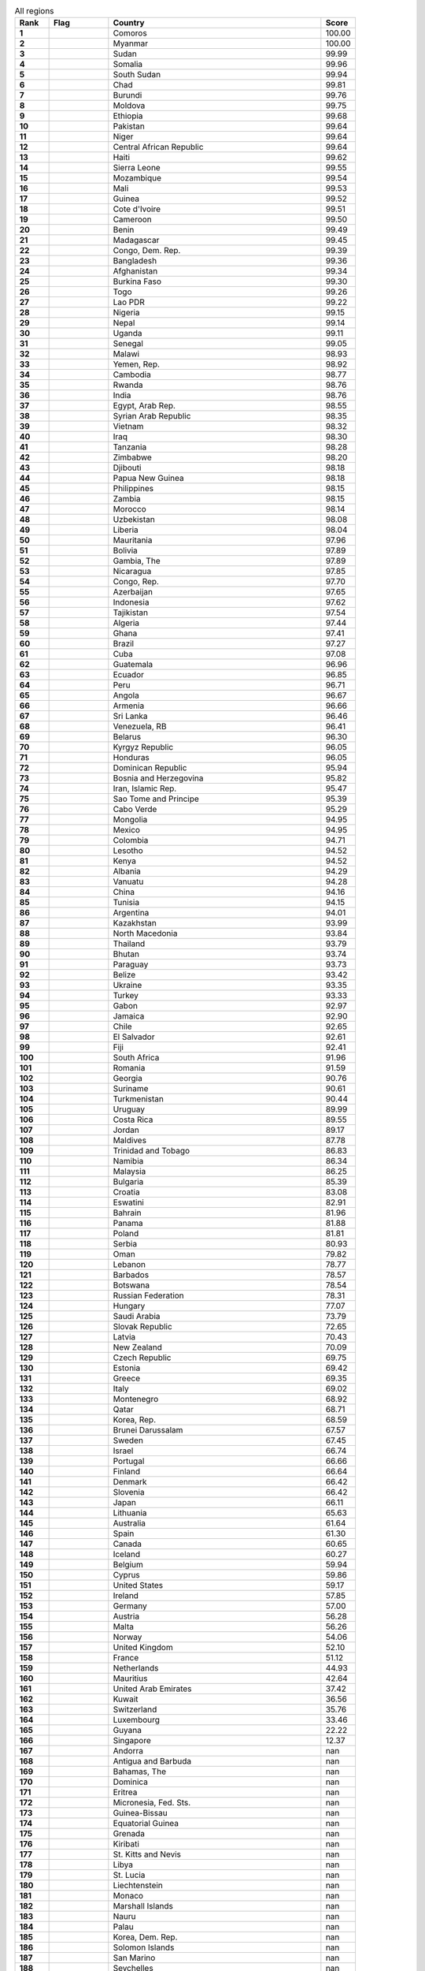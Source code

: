 .. list-table:: All regions
   :widths: 4 7 25 4
   :header-rows: 1
   :stub-columns: 1

   * - Rank
     - Flag
     - Country
     - Score
   * - 1
     - .. figure:: /flags/tn_km-flag.gif
          :height: 50px
          :width: 50px
     - Comoros
     - 100.00
   * - 2
     - .. figure:: /flags/tn_mm-flag.gif
          :height: 50px
          :width: 50px
     - Myanmar
     - 100.00
   * - 3
     - .. figure:: /flags/tn_sd-flag.gif
          :height: 50px
          :width: 50px
     - Sudan
     - 99.99
   * - 4
     - .. figure:: /flags/tn_so-flag.gif
          :height: 50px
          :width: 50px
     - Somalia
     - 99.96
   * - 5
     - .. figure:: /flags/tn_ss-flag.gif
          :height: 50px
          :width: 50px
     - South Sudan
     - 99.94
   * - 6
     - .. figure:: /flags/tn_td-flag.gif
          :height: 50px
          :width: 50px
     - Chad
     - 99.81
   * - 7
     - .. figure:: /flags/tn_bi-flag.gif
          :height: 50px
          :width: 50px
     - Burundi
     - 99.76
   * - 8
     - .. figure:: /flags/tn_md-flag.gif
          :height: 50px
          :width: 50px
     - Moldova
     - 99.75
   * - 9
     - .. figure:: /flags/tn_et-flag.gif
          :height: 50px
          :width: 50px
     - Ethiopia
     - 99.68
   * - 10
     - .. figure:: /flags/tn_pk-flag.gif
          :height: 50px
          :width: 50px
     - Pakistan
     - 99.64
   * - 11
     - .. figure:: /flags/tn_ne-flag.gif
          :height: 50px
          :width: 50px
     - Niger
     - 99.64
   * - 12
     - .. figure:: /flags/tn_cf-flag.gif
          :height: 50px
          :width: 50px
     - Central African Republic
     - 99.64
   * - 13
     - .. figure:: /flags/tn_ht-flag.gif
          :height: 50px
          :width: 50px
     - Haiti
     - 99.62
   * - 14
     - .. figure:: /flags/tn_sl-flag.gif
          :height: 50px
          :width: 50px
     - Sierra Leone
     - 99.55
   * - 15
     - .. figure:: /flags/tn_mz-flag.gif
          :height: 50px
          :width: 50px
     - Mozambique
     - 99.54
   * - 16
     - .. figure:: /flags/tn_ml-flag.gif
          :height: 50px
          :width: 50px
     - Mali
     - 99.53
   * - 17
     - .. figure:: /flags/tn_gn-flag.gif
          :height: 50px
          :width: 50px
     - Guinea
     - 99.52
   * - 18
     - .. figure:: /flags/tn_ci-flag.gif
          :height: 50px
          :width: 50px
     - Cote d'Ivoire
     - 99.51
   * - 19
     - .. figure:: /flags/tn_cm-flag.gif
          :height: 50px
          :width: 50px
     - Cameroon
     - 99.50
   * - 20
     - .. figure:: /flags/tn_bj-flag.gif
          :height: 50px
          :width: 50px
     - Benin
     - 99.49
   * - 21
     - .. figure:: /flags/tn_mg-flag.gif
          :height: 50px
          :width: 50px
     - Madagascar
     - 99.45
   * - 22
     - .. figure:: /flags/tn_cd-flag.gif
          :height: 50px
          :width: 50px
     - Congo, Dem. Rep.
     - 99.39
   * - 23
     - .. figure:: /flags/tn_bd-flag.gif
          :height: 50px
          :width: 50px
     - Bangladesh
     - 99.36
   * - 24
     - .. figure:: /flags/tn_af-flag.gif
          :height: 50px
          :width: 50px
     - Afghanistan
     - 99.34
   * - 25
     - .. figure:: /flags/tn_bf-flag.gif
          :height: 50px
          :width: 50px
     - Burkina Faso
     - 99.30
   * - 26
     - .. figure:: /flags/tn_tg-flag.gif
          :height: 50px
          :width: 50px
     - Togo
     - 99.26
   * - 27
     - .. figure:: /flags/tn_la-flag.gif
          :height: 50px
          :width: 50px
     - Lao PDR
     - 99.22
   * - 28
     - .. figure:: /flags/tn_ng-flag.gif
          :height: 50px
          :width: 50px
     - Nigeria
     - 99.15
   * - 29
     - .. figure:: /flags/tn_np-flag.gif
          :height: 50px
          :width: 50px
     - Nepal
     - 99.14
   * - 30
     - .. figure:: /flags/tn_ug-flag.gif
          :height: 50px
          :width: 50px
     - Uganda
     - 99.11
   * - 31
     - .. figure:: /flags/tn_sn-flag.gif
          :height: 50px
          :width: 50px
     - Senegal
     - 99.05
   * - 32
     - .. figure:: /flags/tn_mw-flag.gif
          :height: 50px
          :width: 50px
     - Malawi
     - 98.93
   * - 33
     - .. figure:: /flags/tn_ye-flag.gif
          :height: 50px
          :width: 50px
     - Yemen, Rep.
     - 98.92
   * - 34
     - .. figure:: /flags/tn_kh-flag.gif
          :height: 50px
          :width: 50px
     - Cambodia
     - 98.77
   * - 35
     - .. figure:: /flags/tn_rw-flag.gif
          :height: 50px
          :width: 50px
     - Rwanda
     - 98.76
   * - 36
     - .. figure:: /flags/tn_in-flag.gif
          :height: 50px
          :width: 50px
     - India
     - 98.76
   * - 37
     - .. figure:: /flags/tn_eg-flag.gif
          :height: 50px
          :width: 50px
     - Egypt, Arab Rep.
     - 98.55
   * - 38
     - .. figure:: /flags/tn_sy-flag.gif
          :height: 50px
          :width: 50px
     - Syrian Arab Republic
     - 98.35
   * - 39
     - .. figure:: /flags/tn_vn-flag.gif
          :height: 50px
          :width: 50px
     - Vietnam
     - 98.32
   * - 40
     - .. figure:: /flags/tn_iq-flag.gif
          :height: 50px
          :width: 50px
     - Iraq
     - 98.30
   * - 41
     - .. figure:: /flags/tn_tz-flag.gif
          :height: 50px
          :width: 50px
     - Tanzania
     - 98.28
   * - 42
     - .. figure:: /flags/tn_zw-flag.gif
          :height: 50px
          :width: 50px
     - Zimbabwe
     - 98.20
   * - 43
     - .. figure:: /flags/tn_dj-flag.gif
          :height: 50px
          :width: 50px
     - Djibouti
     - 98.18
   * - 44
     - .. figure:: /flags/tn_pg-flag.gif
          :height: 50px
          :width: 50px
     - Papua New Guinea
     - 98.18
   * - 45
     - .. figure:: /flags/tn_ph-flag.gif
          :height: 50px
          :width: 50px
     - Philippines
     - 98.15
   * - 46
     - .. figure:: /flags/tn_zm-flag.gif
          :height: 50px
          :width: 50px
     - Zambia
     - 98.15
   * - 47
     - .. figure:: /flags/tn_ma-flag.gif
          :height: 50px
          :width: 50px
     - Morocco
     - 98.14
   * - 48
     - .. figure:: /flags/tn_uz-flag.gif
          :height: 50px
          :width: 50px
     - Uzbekistan
     - 98.08
   * - 49
     - .. figure:: /flags/tn_lr-flag.gif
          :height: 50px
          :width: 50px
     - Liberia
     - 98.04
   * - 50
     - .. figure:: /flags/tn_mr-flag.gif
          :height: 50px
          :width: 50px
     - Mauritania
     - 97.96
   * - 51
     - .. figure:: /flags/tn_bo-flag.gif
          :height: 50px
          :width: 50px
     - Bolivia
     - 97.89
   * - 52
     - .. figure:: /flags/tn_gm-flag.gif
          :height: 50px
          :width: 50px
     - Gambia, The
     - 97.89
   * - 53
     - .. figure:: /flags/tn_ni-flag.gif
          :height: 50px
          :width: 50px
     - Nicaragua
     - 97.85
   * - 54
     - .. figure:: /flags/tn_cg-flag.gif
          :height: 50px
          :width: 50px
     - Congo, Rep.
     - 97.70
   * - 55
     - .. figure:: /flags/tn_az-flag.gif
          :height: 50px
          :width: 50px
     - Azerbaijan
     - 97.65
   * - 56
     - .. figure:: /flags/tn_id-flag.gif
          :height: 50px
          :width: 50px
     - Indonesia
     - 97.62
   * - 57
     - .. figure:: /flags/tn_tj-flag.gif
          :height: 50px
          :width: 50px
     - Tajikistan
     - 97.54
   * - 58
     - .. figure:: /flags/tn_dz-flag.gif
          :height: 50px
          :width: 50px
     - Algeria
     - 97.44
   * - 59
     - .. figure:: /flags/tn_gh-flag.gif
          :height: 50px
          :width: 50px
     - Ghana
     - 97.41
   * - 60
     - .. figure:: /flags/tn_br-flag.gif
          :height: 50px
          :width: 50px
     - Brazil
     - 97.27
   * - 61
     - .. figure:: /flags/tn_cu-flag.gif
          :height: 50px
          :width: 50px
     - Cuba
     - 97.08
   * - 62
     - .. figure:: /flags/tn_gt-flag.gif
          :height: 50px
          :width: 50px
     - Guatemala
     - 96.96
   * - 63
     - .. figure:: /flags/tn_ec-flag.gif
          :height: 50px
          :width: 50px
     - Ecuador
     - 96.85
   * - 64
     - .. figure:: /flags/tn_pe-flag.gif
          :height: 50px
          :width: 50px
     - Peru
     - 96.71
   * - 65
     - .. figure:: /flags/tn_ao-flag.gif
          :height: 50px
          :width: 50px
     - Angola
     - 96.67
   * - 66
     - .. figure:: /flags/tn_am-flag.gif
          :height: 50px
          :width: 50px
     - Armenia
     - 96.66
   * - 67
     - .. figure:: /flags/tn_lk-flag.gif
          :height: 50px
          :width: 50px
     - Sri Lanka
     - 96.46
   * - 68
     - .. figure:: /flags/tn_ve-flag.gif
          :height: 50px
          :width: 50px
     - Venezuela, RB
     - 96.41
   * - 69
     - .. figure:: /flags/tn_by-flag.gif
          :height: 50px
          :width: 50px
     - Belarus
     - 96.30
   * - 70
     - .. figure:: /flags/tn_kg-flag.gif
          :height: 50px
          :width: 50px
     - Kyrgyz Republic
     - 96.05
   * - 71
     - .. figure:: /flags/tn_hn-flag.gif
          :height: 50px
          :width: 50px
     - Honduras
     - 96.05
   * - 72
     - .. figure:: /flags/tn_do-flag.gif
          :height: 50px
          :width: 50px
     - Dominican Republic
     - 95.94
   * - 73
     - .. figure:: /flags/tn_ba-flag.gif
          :height: 50px
          :width: 50px
     - Bosnia and Herzegovina
     - 95.82
   * - 74
     - .. figure:: /flags/tn_ir-flag.gif
          :height: 50px
          :width: 50px
     - Iran, Islamic Rep.
     - 95.47
   * - 75
     - .. figure:: /flags/tn_st-flag.gif
          :height: 50px
          :width: 50px
     - Sao Tome and Principe
     - 95.39
   * - 76
     - .. figure:: /flags/tn_cv-flag.gif
          :height: 50px
          :width: 50px
     - Cabo Verde
     - 95.29
   * - 77
     - .. figure:: /flags/tn_mn-flag.gif
          :height: 50px
          :width: 50px
     - Mongolia
     - 94.95
   * - 78
     - .. figure:: /flags/tn_mx-flag.gif
          :height: 50px
          :width: 50px
     - Mexico
     - 94.95
   * - 79
     - .. figure:: /flags/tn_co-flag.gif
          :height: 50px
          :width: 50px
     - Colombia
     - 94.71
   * - 80
     - .. figure:: /flags/tn_ls-flag.gif
          :height: 50px
          :width: 50px
     - Lesotho
     - 94.52
   * - 81
     - .. figure:: /flags/tn_ke-flag.gif
          :height: 50px
          :width: 50px
     - Kenya
     - 94.52
   * - 82
     - .. figure:: /flags/tn_al-flag.gif
          :height: 50px
          :width: 50px
     - Albania
     - 94.29
   * - 83
     - .. figure:: /flags/tn_vu-flag.gif
          :height: 50px
          :width: 50px
     - Vanuatu
     - 94.28
   * - 84
     - .. figure:: /flags/tn_cn-flag.gif
          :height: 50px
          :width: 50px
     - China
     - 94.16
   * - 85
     - .. figure:: /flags/tn_tn-flag.gif
          :height: 50px
          :width: 50px
     - Tunisia
     - 94.15
   * - 86
     - .. figure:: /flags/tn_ar-flag.gif
          :height: 50px
          :width: 50px
     - Argentina
     - 94.01
   * - 87
     - .. figure:: /flags/tn_kz-flag.gif
          :height: 50px
          :width: 50px
     - Kazakhstan
     - 93.99
   * - 88
     - .. figure:: /flags/tn_mk-flag.gif
          :height: 50px
          :width: 50px
     - North Macedonia
     - 93.84
   * - 89
     - .. figure:: /flags/tn_th-flag.gif
          :height: 50px
          :width: 50px
     - Thailand
     - 93.79
   * - 90
     - .. figure:: /flags/tn_bt-flag.gif
          :height: 50px
          :width: 50px
     - Bhutan
     - 93.74
   * - 91
     - .. figure:: /flags/tn_py-flag.gif
          :height: 50px
          :width: 50px
     - Paraguay
     - 93.73
   * - 92
     - .. figure:: /flags/tn_bz-flag.gif
          :height: 50px
          :width: 50px
     - Belize
     - 93.42
   * - 93
     - .. figure:: /flags/tn_ua-flag.gif
          :height: 50px
          :width: 50px
     - Ukraine
     - 93.35
   * - 94
     - .. figure:: /flags/tn_tr-flag.gif
          :height: 50px
          :width: 50px
     - Turkey
     - 93.33
   * - 95
     - .. figure:: /flags/tn_ga-flag.gif
          :height: 50px
          :width: 50px
     - Gabon
     - 92.97
   * - 96
     - .. figure:: /flags/tn_jm-flag.gif
          :height: 50px
          :width: 50px
     - Jamaica
     - 92.90
   * - 97
     - .. figure:: /flags/tn_cl-flag.gif
          :height: 50px
          :width: 50px
     - Chile
     - 92.65
   * - 98
     - .. figure:: /flags/tn_sv-flag.gif
          :height: 50px
          :width: 50px
     - El Salvador
     - 92.61
   * - 99
     - .. figure:: /flags/tn_fj-flag.gif
          :height: 50px
          :width: 50px
     - Fiji
     - 92.41
   * - 100
     - .. figure:: /flags/tn_za-flag.gif
          :height: 50px
          :width: 50px
     - South Africa
     - 91.96
   * - 101
     - .. figure:: /flags/tn_ro-flag.gif
          :height: 50px
          :width: 50px
     - Romania
     - 91.59
   * - 102
     - .. figure:: /flags/tn_ge-flag.gif
          :height: 50px
          :width: 50px
     - Georgia
     - 90.76
   * - 103
     - .. figure:: /flags/tn_sr-flag.gif
          :height: 50px
          :width: 50px
     - Suriname
     - 90.61
   * - 104
     - .. figure:: /flags/tn_tm-flag.gif
          :height: 50px
          :width: 50px
     - Turkmenistan
     - 90.44
   * - 105
     - .. figure:: /flags/tn_uy-flag.gif
          :height: 50px
          :width: 50px
     - Uruguay
     - 89.99
   * - 106
     - .. figure:: /flags/tn_cr-flag.gif
          :height: 50px
          :width: 50px
     - Costa Rica
     - 89.55
   * - 107
     - .. figure:: /flags/tn_jo-flag.gif
          :height: 50px
          :width: 50px
     - Jordan
     - 89.17
   * - 108
     - .. figure:: /flags/tn_mv-flag.gif
          :height: 50px
          :width: 50px
     - Maldives
     - 87.78
   * - 109
     - .. figure:: /flags/tn_tt-flag.gif
          :height: 50px
          :width: 50px
     - Trinidad and Tobago
     - 86.83
   * - 110
     - .. figure:: /flags/tn_na-flag.gif
          :height: 50px
          :width: 50px
     - Namibia
     - 86.34
   * - 111
     - .. figure:: /flags/tn_my-flag.gif
          :height: 50px
          :width: 50px
     - Malaysia
     - 86.25
   * - 112
     - .. figure:: /flags/tn_bg-flag.gif
          :height: 50px
          :width: 50px
     - Bulgaria
     - 85.39
   * - 113
     - .. figure:: /flags/tn_hr-flag.gif
          :height: 50px
          :width: 50px
     - Croatia
     - 83.08
   * - 114
     - .. figure:: /flags/tn_sz-flag.gif
          :height: 50px
          :width: 50px
     - Eswatini
     - 82.91
   * - 115
     - .. figure:: /flags/tn_bh-flag.gif
          :height: 50px
          :width: 50px
     - Bahrain
     - 81.96
   * - 116
     - .. figure:: /flags/tn_pa-flag.gif
          :height: 50px
          :width: 50px
     - Panama
     - 81.88
   * - 117
     - .. figure:: /flags/tn_pl-flag.gif
          :height: 50px
          :width: 50px
     - Poland
     - 81.81
   * - 118
     - .. figure:: /flags/tn_rs-flag.gif
          :height: 50px
          :width: 50px
     - Serbia
     - 80.93
   * - 119
     - .. figure:: /flags/tn_om-flag.gif
          :height: 50px
          :width: 50px
     - Oman
     - 79.82
   * - 120
     - .. figure:: /flags/tn_lb-flag.gif
          :height: 50px
          :width: 50px
     - Lebanon
     - 78.77
   * - 121
     - .. figure:: /flags/tn_bb-flag.gif
          :height: 50px
          :width: 50px
     - Barbados
     - 78.57
   * - 122
     - .. figure:: /flags/tn_bw-flag.gif
          :height: 50px
          :width: 50px
     - Botswana
     - 78.54
   * - 123
     - .. figure:: /flags/tn_ru-flag.gif
          :height: 50px
          :width: 50px
     - Russian Federation
     - 78.31
   * - 124
     - .. figure:: /flags/tn_hu-flag.gif
          :height: 50px
          :width: 50px
     - Hungary
     - 77.07
   * - 125
     - .. figure:: /flags/tn_sa-flag.gif
          :height: 50px
          :width: 50px
     - Saudi Arabia
     - 73.79
   * - 126
     - .. figure:: /flags/tn_sk-flag.gif
          :height: 50px
          :width: 50px
     - Slovak Republic
     - 72.65
   * - 127
     - .. figure:: /flags/tn_lv-flag.gif
          :height: 50px
          :width: 50px
     - Latvia
     - 70.43
   * - 128
     - .. figure:: /flags/tn_nz-flag.gif
          :height: 50px
          :width: 50px
     - New Zealand
     - 70.09
   * - 129
     - .. figure:: /flags/tn_cz-flag.gif
          :height: 50px
          :width: 50px
     - Czech Republic
     - 69.75
   * - 130
     - .. figure:: /flags/tn_ee-flag.gif
          :height: 50px
          :width: 50px
     - Estonia
     - 69.42
   * - 131
     - .. figure:: /flags/tn_gr-flag.gif
          :height: 50px
          :width: 50px
     - Greece
     - 69.35
   * - 132
     - .. figure:: /flags/tn_it-flag.gif
          :height: 50px
          :width: 50px
     - Italy
     - 69.02
   * - 133
     - .. figure:: /flags/tn_me-flag.gif
          :height: 50px
          :width: 50px
     - Montenegro
     - 68.92
   * - 134
     - .. figure:: /flags/tn_qa-flag.gif
          :height: 50px
          :width: 50px
     - Qatar
     - 68.71
   * - 135
     - .. figure:: /flags/tn_kr-flag.gif
          :height: 50px
          :width: 50px
     - Korea, Rep.
     - 68.59
   * - 136
     - .. figure:: /flags/tn_bn-flag.gif
          :height: 50px
          :width: 50px
     - Brunei Darussalam
     - 67.57
   * - 137
     - .. figure:: /flags/tn_se-flag.gif
          :height: 50px
          :width: 50px
     - Sweden
     - 67.45
   * - 138
     - .. figure:: /flags/tn_il-flag.gif
          :height: 50px
          :width: 50px
     - Israel
     - 66.74
   * - 139
     - .. figure:: /flags/tn_pt-flag.gif
          :height: 50px
          :width: 50px
     - Portugal
     - 66.66
   * - 140
     - .. figure:: /flags/tn_fi-flag.gif
          :height: 50px
          :width: 50px
     - Finland
     - 66.64
   * - 141
     - .. figure:: /flags/tn_dk-flag.gif
          :height: 50px
          :width: 50px
     - Denmark
     - 66.42
   * - 142
     - .. figure:: /flags/tn_si-flag.gif
          :height: 50px
          :width: 50px
     - Slovenia
     - 66.42
   * - 143
     - .. figure:: /flags/tn_jp-flag.gif
          :height: 50px
          :width: 50px
     - Japan
     - 66.11
   * - 144
     - .. figure:: /flags/tn_lt-flag.gif
          :height: 50px
          :width: 50px
     - Lithuania
     - 65.63
   * - 145
     - .. figure:: /flags/tn_au-flag.gif
          :height: 50px
          :width: 50px
     - Australia
     - 61.64
   * - 146
     - .. figure:: /flags/tn_es-flag.gif
          :height: 50px
          :width: 50px
     - Spain
     - 61.30
   * - 147
     - .. figure:: /flags/tn_ca-flag.gif
          :height: 50px
          :width: 50px
     - Canada
     - 60.65
   * - 148
     - .. figure:: /flags/tn_is-flag.gif
          :height: 50px
          :width: 50px
     - Iceland
     - 60.27
   * - 149
     - .. figure:: /flags/tn_be-flag.gif
          :height: 50px
          :width: 50px
     - Belgium
     - 59.94
   * - 150
     - .. figure:: /flags/tn_cy-flag.gif
          :height: 50px
          :width: 50px
     - Cyprus
     - 59.86
   * - 151
     - .. figure:: /flags/tn_us-flag.gif
          :height: 50px
          :width: 50px
     - United States
     - 59.17
   * - 152
     - .. figure:: /flags/tn_ie-flag.gif
          :height: 50px
          :width: 50px
     - Ireland
     - 57.85
   * - 153
     - .. figure:: /flags/tn_de-flag.gif
          :height: 50px
          :width: 50px
     - Germany
     - 57.00
   * - 154
     - .. figure:: /flags/tn_at-flag.gif
          :height: 50px
          :width: 50px
     - Austria
     - 56.28
   * - 155
     - .. figure:: /flags/tn_mt-flag.gif
          :height: 50px
          :width: 50px
     - Malta
     - 56.26
   * - 156
     - .. figure:: /flags/tn_no-flag.gif
          :height: 50px
          :width: 50px
     - Norway
     - 54.06
   * - 157
     - .. figure:: /flags/tn_gb-flag.gif
          :height: 50px
          :width: 50px
     - United Kingdom
     - 52.10
   * - 158
     - .. figure:: /flags/tn_fr-flag.gif
          :height: 50px
          :width: 50px
     - France
     - 51.12
   * - 159
     - .. figure:: /flags/tn_nl-flag.gif
          :height: 50px
          :width: 50px
     - Netherlands
     - 44.93
   * - 160
     - .. figure:: /flags/tn_mu-flag.gif
          :height: 50px
          :width: 50px
     - Mauritius
     - 42.64
   * - 161
     - .. figure:: /flags/tn_ae-flag.gif
          :height: 50px
          :width: 50px
     - United Arab Emirates
     - 37.42
   * - 162
     - .. figure:: /flags/tn_kw-flag.gif
          :height: 50px
          :width: 50px
     - Kuwait
     - 36.56
   * - 163
     - .. figure:: /flags/tn_ch-flag.gif
          :height: 50px
          :width: 50px
     - Switzerland
     - 35.76
   * - 164
     - .. figure:: /flags/tn_lu-flag.gif
          :height: 50px
          :width: 50px
     - Luxembourg
     - 33.46
   * - 165
     - .. figure:: /flags/tn_gy-flag.gif
          :height: 50px
          :width: 50px
     - Guyana
     - 22.22
   * - 166
     - .. figure:: /flags/tn_sg-flag.gif
          :height: 50px
          :width: 50px
     - Singapore
     - 12.37
   * - 167
     - .. figure:: /flags/tn_ad-flag.gif
          :height: 50px
          :width: 50px
     - Andorra
     - nan
   * - 168
     - .. figure:: /flags/tn_ag-flag.gif
          :height: 50px
          :width: 50px
     - Antigua and Barbuda
     - nan
   * - 169
     - .. figure:: /flags/tn_bs-flag.gif
          :height: 50px
          :width: 50px
     - Bahamas, The
     - nan
   * - 170
     - .. figure:: /flags/tn_dm-flag.gif
          :height: 50px
          :width: 50px
     - Dominica
     - nan
   * - 171
     - .. figure:: /flags/tn_er-flag.gif
          :height: 50px
          :width: 50px
     - Eritrea
     - nan
   * - 172
     - .. figure:: /flags/tn_fm-flag.gif
          :height: 50px
          :width: 50px
     - Micronesia, Fed. Sts.
     - nan
   * - 173
     - .. figure:: /flags/tn_gw-flag.gif
          :height: 50px
          :width: 50px
     - Guinea-Bissau
     - nan
   * - 174
     - .. figure:: /flags/tn_gq-flag.gif
          :height: 50px
          :width: 50px
     - Equatorial Guinea
     - nan
   * - 175
     - .. figure:: /flags/tn_gd-flag.gif
          :height: 50px
          :width: 50px
     - Grenada
     - nan
   * - 176
     - .. figure:: /flags/tn_ki-flag.gif
          :height: 50px
          :width: 50px
     - Kiribati
     - nan
   * - 177
     - .. figure:: /flags/tn_kn-flag.gif
          :height: 50px
          :width: 50px
     - St. Kitts and Nevis
     - nan
   * - 178
     - .. figure:: /flags/tn_ly-flag.gif
          :height: 50px
          :width: 50px
     - Libya
     - nan
   * - 179
     - .. figure:: /flags/tn_lc-flag.gif
          :height: 50px
          :width: 50px
     - St. Lucia
     - nan
   * - 180
     - .. figure:: /flags/tn_li-flag.gif
          :height: 50px
          :width: 50px
     - Liechtenstein
     - nan
   * - 181
     - .. figure:: /flags/tn_mc-flag.gif
          :height: 50px
          :width: 50px
     - Monaco
     - nan
   * - 182
     - .. figure:: /flags/tn_mh-flag.gif
          :height: 50px
          :width: 50px
     - Marshall Islands
     - nan
   * - 183
     - .. figure:: /flags/tn_nr-flag.gif
          :height: 50px
          :width: 50px
     - Nauru
     - nan
   * - 184
     - .. figure:: /flags/tn_pw-flag.gif
          :height: 50px
          :width: 50px
     - Palau
     - nan
   * - 185
     - .. figure:: /flags/tn_kp-flag.gif
          :height: 50px
          :width: 50px
     - Korea, Dem. Rep.
     - nan
   * - 186
     - .. figure:: /flags/tn_sb-flag.gif
          :height: 50px
          :width: 50px
     - Solomon Islands
     - nan
   * - 187
     - .. figure:: /flags/tn_sm-flag.gif
          :height: 50px
          :width: 50px
     - San Marino
     - nan
   * - 188
     - .. figure:: /flags/tn_sc-flag.gif
          :height: 50px
          :width: 50px
     - Seychelles
     - nan
   * - 189
     - .. figure:: /flags/tn_tl-flag.gif
          :height: 50px
          :width: 50px
     - Timor-Leste
     - nan
   * - 190
     - .. figure:: /flags/tn_to-flag.gif
          :height: 50px
          :width: 50px
     - Tonga
     - nan
   * - 191
     - .. figure:: /flags/tn_tv-flag.gif
          :height: 50px
          :width: 50px
     - Tuvalu
     - nan
   * - 192
     - .. figure:: /flags/tn_vc-flag.gif
          :height: 50px
          :width: 50px
     - St. Vincent and the Grenadines
     - nan
   * - 193
     - .. figure:: /flags/tn_ws-flag.gif
          :height: 50px
          :width: 50px
     - Samoa
     - nan
